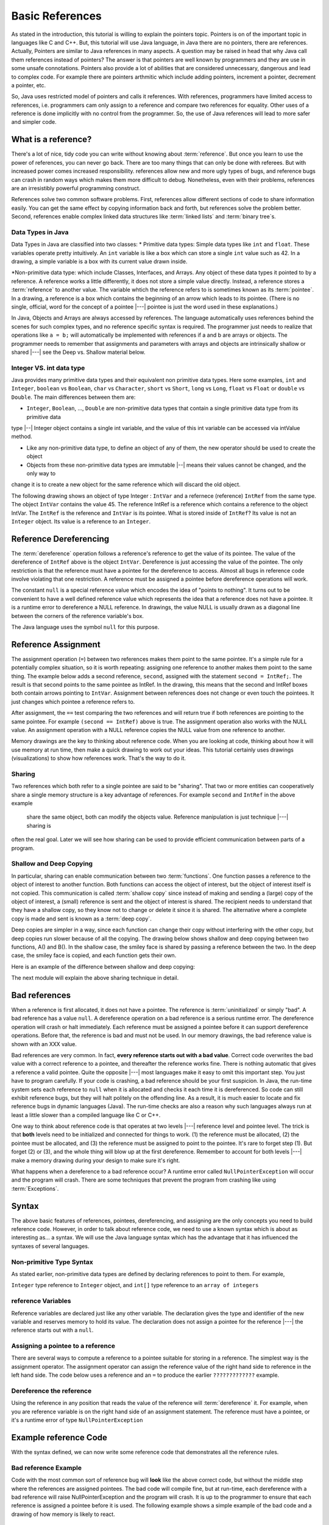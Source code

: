 .. This file is part of the OpenDSA eTextbook project. See
.. http://algoviz.org/OpenDSA for more details.
.. Copyright (c) 2012-2016 by the OpenDSA Project Contributors, and
.. distributed under an MIT open source license.

.. avmetadata::
   :author: Nick Parlante, Cliff Shaffer, Sally Hamouda and Mostafa Mohammed
   :requires:
   :satisfies: Pointer intro
   :topic: Pointers

Basic References
================
As stated in the introduction, this tutorial is willing to explain the pointers topic. Pointers is on of the important
topic in languages like C and C++. But, this tutorial will use Java language, in Java there are no pointers, there are
references. Actually, Pointers are similar to Java references in many aspects. A question may be raised in head that why Java
call them references instead of pointers?
The answer is that pointers are well known by programmers and they are use in some unsafe connotations. Pointers also provide
a lot of abilities that are considered unnecessary, dangerous and lead to complex code. For example there are pointers arthmitic
which include adding pointers, increment a pointer, decrement a pointer, etc.

So, Java uses restricted model of pointers and calls it references. With references, programmers have limited access to
references, i.e. programmers cam only assign to a reference and compare two references for equality. Other uses of a reference
is done implicitly with no control from the programmer. So, the use of Java references will lead to more safer and
simpler code.

What is a reference?
--------------------

There's a lot of nice, tidy code you can write without knowing about :term:`reference`. But once
you learn to use the power of references, you can never go back. There are too many things
that can only be done with referees. But with increased power comes increased
responsibility. references allow new and more ugly types of bugs, and reference bugs can
crash in random ways which makes them more difficult to debug. Nonetheless, even with
their problems, references are an irresistibly powerful programming construct.

References solve two common software problems. First, references allow different sections of
code to share information easily. You can get the same effect by copying information
back and forth, but references solve the problem better. Second, references enable complex
linked data structures like :term:`linked lists` and :term:`binary tree`s.

Data Types in Java
~~~~~~~~~~~~~~~~~~
Data Types in Java are classified into two classes:
* Primitive data types: Simple data types like ``int`` and ``float``. These variables operate pretty intuitively. An
``int`` variable is like a box which can store a single ``int`` value such as 42. In a drawing,
a simple variable is a box with its current value drawn inside.

.. _num42Fig:

.. odsafig:: Images/num42.png
   :width: 200
   :align: center
   :capalign: justify
   :figwidth: 100%

*Non-primitive data type: which include Classes, Interfaces, and Arrays. Any object of these data types it pointed to by
a reference. A reference works a little differently, it does not store a simple value directly. Instead, a reference stores
a :term:`reference` to another value. The variable whtich the reference refers to is sometimes known as its :term:`pointee`.
In a drawing, a reference is a box which contains the beginning of an arrow which leads
to its pointee. (There is no single, official, word for the concept of a pointee |---| pointee is just the word used in these
explanations.)

In Java,  Objects and Arrays are always accessed by references. The language automatically uses references behind the scenes
for such complex types, and no reference specific syntax is required. The programmer just needs to realize that operations like
``a = b;`` will automatically be implemented with references if a and b are arrays or objects. The programmer needs to
remember that assignments and parameters with arrays and objects are intrinsically shallow or shared |---| see the Deep vs. Shallow
material below.

Integer VS. int data type
~~~~~~~~~~~~~~~~~~~~~~~~~
Java provides many primitive data types and their equivalent non primitive data types. Here some examples,
``int`` and ``Integer``, ``boolean`` vs ``Boolean``, ``char`` vs ``Character``, ``short`` vs ``Short``, ``long`` vs ``Long``,
``float`` vs ``Float`` or ``double`` vs ``Double``.
The main differences between them are:

* ``Integer``, ``Boolean``, ..., ``Double`` are non-primitive data types that contain a single primitive data type from its primitive data
type |--| Integer object contains a single int variable, and the value of this int variable can be accessed via intValue method.

* Like any non-primitive data type, to define an object of any of them, the new operator should be used to create the object

* Objects from these non-primitive data types are immutable |--| means their values cannot be changed, and the only way to
change it is to create a new object for the same reference which will discard the old object.

The following drawing shows an object of type Integer : ``IntVar`` and a refernece (reference) ``IntRef`` from the same type.
The object ``IntVar`` contains the value 45. The reference IntRef is a reference which contains a reference to the object
IntVar. The ``IntRef`` is the reference and ``IntVar`` is its pointee. What is stored inside of ``IntRef``? Its value is not an
``Integer`` object. Its value is a reference to an ``Integer``.


.. _numnumptrFig:

.. odsafig:: Images/numnumptr.png
   :width: 500
   :align: center
   :capalign: justify
   :figwidth: 100%


Reference Dereferencing
-----------------------

The :term:`dereference` operation follows a reference's reference to get the value of its pointee. The value of the dereference
of ``IntRef`` above is the object ``IntVar``. Dereference is just accessing the value of the pointee. The only restriction
is that the reference must have a pointee for the dereference to access. Almost all bugs in reference code involve violating
that one restriction. A reference must be assigned a pointee before dereference operations will work.


The constant ``null`` is a special reference value which encodes the idea of "points to nothing". It turns out to be
convenient to have a well defined reference value which represents the idea that a reference does not have a pointee.
It is a runtime error to dereference a NULL reference. In drawings, the value NULL is usually drawn as a diagonal
line between the corners of the reference variable's box.

.. _numptrnullFig:

.. odsafig:: Images/numptrnull.png
   :width: 200
   :align: center
   :capalign: justify
   :figwidth: 100%

The Java language uses the symbol ``null`` for this purpose.


Reference Assignment
--------------------

The assignment operation (``=``) between two references makes them point to the same pointee. It's a simple rule for a
potentially complex situation, so it is worth repeating: assigning one reference to another makes them point to the same
thing. The example below adds a second reference, ``second``, assigned with the statement ``second = IntRef;``. The result
is that second points to the same pointee as IntRef. In the drawing, this means that the second and IntRef boxes both
contain arrows pointing to ``IntVar``. Assignment between references does not change or even touch the pointees. It just
changes which pointee a reference refers to.

.. _numptrsecondlFig:

.. odsafig:: Images/numptrsecond.png
   :width: 500
   :align: center
   :capalign: justify
   :figwidth: 100%


After assignment, the ``==`` test comparing the two references and will return true if both references are pointing to the
same pointee. For example ``(second == IntRef)`` above is true. The assignment operation also works with the
NULL value. An assignment operation with a NULL reference copies the NULL value from one reference to another.

Memory drawings are the key to thinking about reference code. When you are looking at code, thinking about how it will use
memory at run time, then make a quick drawing to work out your ideas. This tutorial certainly uses drawings (visualizations)
to show how references work. That's the way to do it.

Sharing
~~~~~~~

Two references which both refer to a single pointee are said to be "sharing". That two or more entities can cooperatively
share a single memory structure is a key advantage of references. For example ``second`` and  ``IntRef`` in the above example
 share the same object, both can modify the objects value. Reference manipulation is just technique |---| sharing is
often the real goal. Later we will see how sharing can be used to provide efficient communication between parts of a program.


Shallow and Deep Copying
~~~~~~~~~~~~~~~~~~~~~~~~

In particular, sharing can enable communication between two :term:`functions`. One function passes a reference to the object
of interest to another function. Both functions can access the object of interest, but the object of interest itself is
not copied. This communication is called :term:`shallow copy` since instead of making and sending a (large) copy of the object
of interest, a (small) reference is sent and the object of interest is shared. The recipient needs to understand that they
have a shallow copy, so they know not to change or delete it since it is shared. The alternative where a complete copy is
made and sent is known as a :term:`deep copy`.

Deep copies are simpler in a way, since each function can change their copy without interfering with the other copy, but
deep copies run slower because of all the copying. The drawing below shows shallow and deep copying between two functions,
A() and B(). In the shallow case, the smiley face is shared by passing a reference between the two. In the deep case,
the smiley face is copied, and each function gets their own.

.. _shallowdeepFig:

.. odsafig:: Images/shallowdeep.png
   :width: 400
   :align: center
   :capalign: justify
   :figwidth: 100%

Here is an example of the difference between shallow and deep copying:

.. codeinclude:: PointersBook/BasicPointers/shallowCopy
   :tag: shallow


The next module will explain the above sharing technique in detail.


Bad references
--------------

When a reference is first allocated, it does not have a pointee. The reference is :term:`uninitialized` or simply "bad".
A bad reference has a value ``null``. A dereference operation on a bad reference is a serious runtime error. The dereference
operation will crash or halt immediately. Each reference must be assigned a pointee before it can support dereference operations.
Before that, the reference is bad and must not be used. In our memory drawings, the bad reference value is shown with an XXX
value.

.. _numptrxxxFig:

.. odsafig:: Images/numptrxxx.png
   :width: 200
   :align: center
   :capalign: justify
   :figwidth: 100%

Bad references are very common. In fact,  **every reference starts out with a bad value**. Correct code overwrites the
bad value with a correct reference to a pointee, and thereafter the reference works fine. There is nothing automatic that
gives a reference a valid pointee. Quite the opposite |---| most languages make it easy to omit this important step. You just
have to program carefully. If your code is crashing, a bad reference should be your first suspicion.
In Java, the run-time system sets each reference to ``null`` when it is allocated and checks it each time it is dereferenced.
So code can still exhibit reference bugs, but they will halt politely on the offending line. As a result, it is much easier to
locate and fix reference bugs in dynamic languages (Java). The run-time checks are also a reason why such languages always
run at least a little slower than a compiled language like C or C++.

One way to think about reference code is that operates at two levels |---| reference level and pointee level. The trick
is that **both** levels need to be initialized and connected for things to work. (1) the reference must be allocated,
(2) the pointee must be allocated, and (3) the reference must be assigned to point to the pointee. It's rare to forget
step (1). But forget (2) or (3), and the whole thing will blow up at the first dereference. Remember to account for
both levels |---| make a memory drawing during your design to make sure it's right.

What happens when a dereference to a bad reference occur? A runtime error called ``NullPointerException`` will occur and
the program will crash. There are some techniques that prevent the program from crashing like using :term:`Exceptions`.


Syntax
------

The above basic features of references, pointees, dereferencing, and assigning are the only concepts you need to build
reference code. However, in order to talk about reference code, we need to use a known syntax which is about as interesting
as... a syntax. We will use the Java language syntax which has the advantage that it has influenced the syntaxes of several languages.

Non-primitive Type Syntax
~~~~~~~~~~~~~~~~~~~~~~~~~

As stated earlier, non-primitive data types are defined by declaring references to point to them. For example,

``Integer`` type reference to ``Integer`` object, and ``int[]`` type reference to an ``array of integers``


reference Variables
~~~~~~~~~~~~~~~~~~~

Reference variables are declared just like any other variable. The declaration gives the type and identifier of the new
variable and reserves memory to hold its value. The declaration does not assign a pointee for the reference |---| the
reference starts out with a ``null``.

.. codeinclude:: PointersBook/BasicPointers/referenceExample
   :tag: referenceVariables
   :lang: Java

Assigning a pointee to a reference
~~~~~~~~~~~~~~~~~~~~~~~~~~~~~~~~~~

There are several ways to compute a reference to a pointee suitable for storing in a reference.
The simplest way is the assignment operator. The assignment operator can assign the reference value of the right hand side to
reference in the left hand side. The code below uses a reference and an ``=`` to produce the earlier ``?????????????`` example.

.. odsafig:: Images/numnumptr2.png
   :width: 400
   :align: center
   :capalign: justify
   :figwidth: 100%

.. codeinclude:: PointersBook/BasicPointers/referenceExample
   :tag: AssigningPointee
   :lang: Java

Dereference the reference
~~~~~~~~~~~~~~~~~~~~~~~~~
Using the reference in any position that reads the value of the reference will :term:`dereference` it. For example, when
you are reference variable is on the right hand side of an assignment statement. The reference must have a pointee, or
it's a runtime error of type ``NullPointerException``


Example reference Code
----------------------

With the syntax defined, we can now write some reference code that demonstrates all the reference rules.

.. codeinclude:: PointersBook/BasicPointers/referenceExample
   :tag: Example

.. odsafig:: Images/abcpqxxx.png
   :width: 400
   :align: center
   :capalign: justify
   :figwidth: 100%

.. odsafig:: Images/abcpq.png
   :width: 400
   :align: center
   :capalign: justify
   :figwidth: 100%

.. odsafig:: Images/abcpqX.png
   :width: 400
   :align: center
   :capalign: justify
   :figwidth: 100%


Bad reference Example
~~~~~~~~~~~~~~~~~~~~~

Code with the most common sort of reference bug will **look** like the above correct code, but without the middle step
where the references are assigned pointees. The bad code will compile fine, but at run-time, each dereference with
a bad reference will raise NullPointerException and the program will crash. It is up to the programmer to ensure that
each reference is assigned a pointee before it is used. The following example shows a simple example of the bad code and a
drawing of how memory is likely to react.

.. codeinclude:: PointersBook/BasicPointers/badreferences
   :tag: badreferences

.. odsafig:: Images/pPow.png
   :width: 400
   :align: center
   :capalign: justify
   :figwidth: 100%


Reference Rules Summary
-----------------------

No matter how complex a reference structure gets, the list of rules remains short.

* A reference variable stores a reference to its pointee. The pointee, in turn,   stores something useful.

* The dereference operation on a reference accesses its pointee. A reference may only be dereferenced after it has been
  assigned to refer to a pointee. Most reference bugs involve violating this one rule.

* Allocating a reference does not automatically assign it to refer to a pointee. Assigning the reference to refer to a
  specific pointee is a separate operation which is easy to forget.

* Assignment between two references makes them refer to the same pointee which introduces ``object sharing``.


Java references Features
------------------------
The Java references have two main features.

* Fewer bugs. Because the language implements the reference manipulation accurately and automatically, the most common
  reference bug are no longer possible, Yay! Also, the Java runtime system checks each reference value every time it is
  used, so NULL reference dereferences are caught immediately on the line where they occur. This can make a programmer
  much more productive.

* Slower. Because the language takes responsibility for implementing so much reference machinery at runtime, Java code
  runs slower than other languages like C and C++. (There are other reasons for Java to run slowly as well. There is active
  research in making Java faster in interesting ways |---| the Sun "Hot Spot" project.) In any case, the appeal of increased
  programmer efficiency and fewer bugs makes the slowness worthwhile for some  applications.


How Are references Implemented In The Machine?
----------------------------------------------

How are references implemented?
The short explanation is that every area of memory in the machine has a numeric address like 1000 or 20452. A reference
to an area of memory is really just an integer which is storing the address of that area of memory. The dereference operation
looks at the address, and goes to that area of memory to retrieve the pointee stored there. Reference assignment just copies
the numeric address from one reference to another. The NULL value is generally just the numeric address 0 |---| the computer
just never allocates a pointee at 0 so that address can be used to represent NULL. A bad reference is really just a reference
which contains a NULL value. The reference has not yet been assigned the specific address of a valid pointee. This is why
dereference operations with bad references are so unpredictable.


The Term 'Pointer'
------------------

The word :term:`pointer` means almost the same thing as the word "reference".
The difference is that "pointer" tends to be used in a discussion of pointers issues
which is not specific to any particular language or implementation.
The word "pointers" connotes the common C/C++ implementation of pointers as addresses.
The word "reference" is also used in the phrase :term:`reference parameter`
which is a technique that uses reference parameters for two-way communication between functions in C like languages.


Why Are Bad reference Bugs So Common?
-------------------------------------

Why is it so often the case that programmers will allocate a reference, but forget to set it to refer to a pointee?
The rules for references do not seem that complex, yet every programmer makes this error repeatedly. Why?
The problem is that we are trained by the tools we use. Simple variables don't require any extra setup. You can allocate
a simple variable, such as ``int`` , and use it immediately. All that ``int``, ``char``or ``boolean`` variables you
have written has trained you, quite reasonably, that a variable may be used once it is declared. Unfortunately, references
look like simple variables but they require the extra initialization before use. It's unfortunate, in a way, that references
happen look like other variables, since it makes it easy to forget that the rules for their use are very different.
Oh well. Try to remember to assign your references to refer to pointees. Don't be surprised when you forget.
